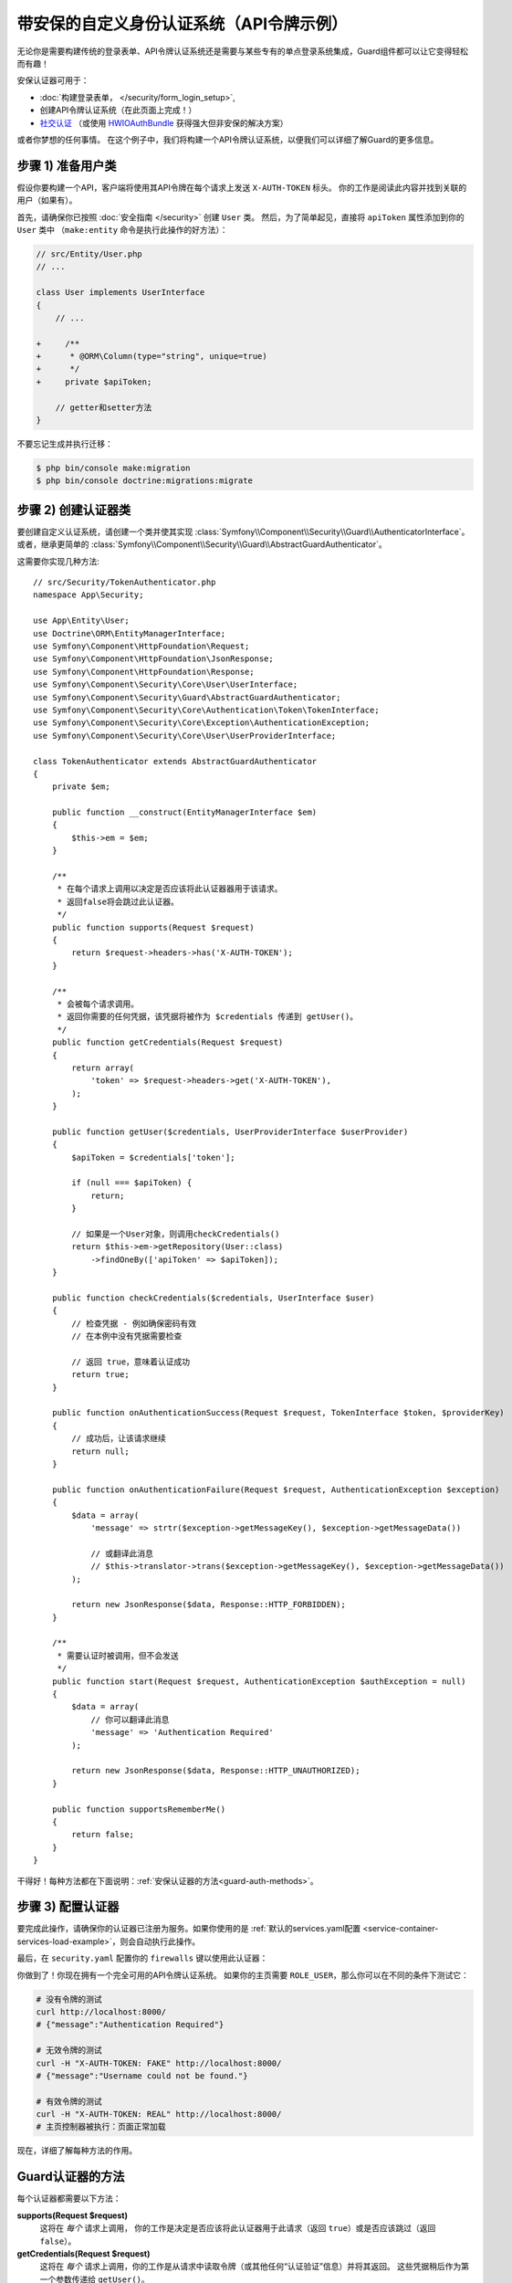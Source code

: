 .. index::
    single: Security; Custom Authentication

带安保的自定义身份认证系统（API令牌示例）
===========================================================

无论你是需要构建传统的登录表单、API令牌认证系统还是需要与某些专有的单点登录系统集成，Guard组件都可以让它变得轻松而有趣！

安保认证器可用于：

* :doc:`构建登录表单， </security/form_login_setup>`,
* 创建API令牌认证系统（在此页面上完成！）
* `社交认证`_ （或使用 `HWIOAuthBundle`_ 获得强大但非安保的解决方案）

或者你梦想的任何事情。
在这个例子中，我们将构建一个API令牌认证系统，以便我们可以详细了解Guard的更多信息。

步骤 1) 准备用户类
-------------------------------

假设你要构建一个API，客户端将使用其API令牌在每个请求上发送 ``X-AUTH-TOKEN`` 标头。
你的工作是阅读此内容并找到关联的用户（如果有）。

首先，请确保你已按照 :doc:`安全指南 </security>` 创建 ``User`` 类。
然后，为了简单起见，直接将 ``apiToken`` 属性添加到你的 ``User`` 类中
（``make:entity`` 命令是执行此操作的好方法）：

.. code-block:: diff

    // src/Entity/User.php
    // ...

    class User implements UserInterface
    {
        // ...

    +     /**
    +      * @ORM\Column(type="string", unique=true)
    +      */
    +     private $apiToken;

        // getter和setter方法
    }

不要忘记生成并执行迁移：

.. code-block:: terminal

    $ php bin/console make:migration
    $ php bin/console doctrine:migrations:migrate

步骤 2) 创建认证器类
--------------------------------------

要创建自定义认证系统，请创建一个类并使其实现
:class:`Symfony\\Component\\Security\\Guard\\AuthenticatorInterface`。或者，继承更简单的
:class:`Symfony\\Component\\Security\\Guard\\AbstractGuardAuthenticator`。

这需要你实现几种方法::

    // src/Security/TokenAuthenticator.php
    namespace App\Security;

    use App\Entity\User;
    use Doctrine\ORM\EntityManagerInterface;
    use Symfony\Component\HttpFoundation\Request;
    use Symfony\Component\HttpFoundation\JsonResponse;
    use Symfony\Component\HttpFoundation\Response;
    use Symfony\Component\Security\Core\User\UserInterface;
    use Symfony\Component\Security\Guard\AbstractGuardAuthenticator;
    use Symfony\Component\Security\Core\Authentication\Token\TokenInterface;
    use Symfony\Component\Security\Core\Exception\AuthenticationException;
    use Symfony\Component\Security\Core\User\UserProviderInterface;

    class TokenAuthenticator extends AbstractGuardAuthenticator
    {
        private $em;

        public function __construct(EntityManagerInterface $em)
        {
            $this->em = $em;
        }

        /**
         * 在每个请求上调用以决定是否应该将此认证器器用于该请求。
         * 返回false将会跳过此认证器。
         */
        public function supports(Request $request)
        {
            return $request->headers->has('X-AUTH-TOKEN');
        }

        /**
         * 会被每个请求调用。
         * 返回你需要的任何凭据，该凭据将被作为 $credentials 传递到 getUser()。
         */
        public function getCredentials(Request $request)
        {
            return array(
                'token' => $request->headers->get('X-AUTH-TOKEN'),
            );
        }

        public function getUser($credentials, UserProviderInterface $userProvider)
        {
            $apiToken = $credentials['token'];

            if (null === $apiToken) {
                return;
            }

            // 如果是一个User对象，则调用checkCredentials()
            return $this->em->getRepository(User::class)
                ->findOneBy(['apiToken' => $apiToken]);
        }

        public function checkCredentials($credentials, UserInterface $user)
        {
            // 检查凭据 - 例如确保密码有效
            // 在本例中没有凭据需要检查

            // 返回 true，意味着认证成功
            return true;
        }

        public function onAuthenticationSuccess(Request $request, TokenInterface $token, $providerKey)
        {
            // 成功后，让该请求继续
            return null;
        }

        public function onAuthenticationFailure(Request $request, AuthenticationException $exception)
        {
            $data = array(
                'message' => strtr($exception->getMessageKey(), $exception->getMessageData())

                // 或翻译此消息
                // $this->translator->trans($exception->getMessageKey(), $exception->getMessageData())
            );

            return new JsonResponse($data, Response::HTTP_FORBIDDEN);
        }

        /**
         * 需要认证时被调用，但不会发送
         */
        public function start(Request $request, AuthenticationException $authException = null)
        {
            $data = array(
                // 你可以翻译此消息
                'message' => 'Authentication Required'
            );

            return new JsonResponse($data, Response::HTTP_UNAUTHORIZED);
        }

        public function supportsRememberMe()
        {
            return false;
        }
    }

干得好！每种方法都在下面说明：:ref:`安保认证器的方法<guard-auth-methods>`。

步骤 3) 配置认证器
-----------------------------------

要完成此操作，请确保你的认证器已注册为服务。如果你使用的是
:ref:`默认的services.yaml配置 <service-container-services-load-example>`，则会自动执行此操作。

最后，在 ``security.yaml`` 配置你的 ``firewalls`` 键以使用此认证器：

.. configuration-block::

    .. code-block:: yaml

        # config/packages/security.yaml
        security:
            # ...

            firewalls:
                # ...

                main:
                    anonymous: ~
                    logout: ~

                    guard:
                        authenticators:
                            - App\Security\TokenAuthenticator

                    # 如果需要，禁用将用户存储在会话中
                    # stateless: true

                    # ...

    .. code-block:: xml

        <!-- config/packages/security.xml -->
        <?xml version="1.0" encoding="UTF-8"?>
        <srv:container xmlns="http://symfony.com/schema/dic/security"
            xmlns:xsi="http://www.w3.org/2001/XMLSchema-instance"
            xmlns:srv="http://symfony.com/schema/dic/services"
            xsi:schemaLocation="http://symfony.com/schema/dic/services
                http://symfony.com/schema/dic/services/services-1.0.xsd">
            <config>
                <!-- ... -->

                <firewall name="main"
                    pattern="^/"
                    anonymous="true"
                >
                    <logout />

                    <guard>
                        <authenticator>App\Security\TokenAuthenticator</authenticator>
                    </guard>

                    <!-- ... -->
                </firewall>
            </config>
        </srv:container>

    .. code-block:: php

        // config/packages/security.php

        // ..
        use App\Security\TokenAuthenticator;

        $container->loadFromExtension('security', array(
            'firewalls' => array(
                'main'       => array(
                    'pattern'        => '^/',
                    'anonymous'      => true,
                    'logout'         => true,
                    'guard'          => array(
                        'authenticators'  => array(
                            TokenAuthenticator::class
                        ),
                    ),
                    // ...
                ),
            ),
        ));

你做到了！你现在拥有一个完全可用的API令牌认证系统。
如果你的主页需要 ``ROLE_USER``，那么你可以在不同的条件下测试它：

.. code-block:: bash

    # 没有令牌的测试
    curl http://localhost:8000/
    # {"message":"Authentication Required"}

    # 无效令牌的测试
    curl -H "X-AUTH-TOKEN: FAKE" http://localhost:8000/
    # {"message":"Username could not be found."}

    # 有效令牌的测试
    curl -H "X-AUTH-TOKEN: REAL" http://localhost:8000/
    # 主页控制器被执行：页面正常加载

现在，详细了解每种方法的作用。

.. _guard-auth-methods:

Guard认证器的方法
-------------------------------

每个认证器都需要以下方法：

**supports(Request $request)**
    这将在 *每个* 请求上调用，
    你的工作是决定是否应该将此认证器用于此请求（返回 ``true``）或是否应该跳过（返回 ``false``）。

**getCredentials(Request $request)**
    这将在 *每个* 请求上调用，你的工作是从请求中读取令牌（或其他任何“认证验证”信息）并将其返回。
    这些凭据稍后作为第一个参数传递给 ``getUser()``。

**getUser($credentials, UserProviderInterface $userProvider)**
    ``$credentials`` 参数是 ``getCredentials()`` 返回的值。
    你的工作是返回一个实现 ``UserInterface`` 的对象。
    如果你这样做，那么 ``checkCredentials()`` 就会被调用。
    如果你返回 ``null`` （或抛出一个
    :ref:`AuthenticationException <guard-customize-error>`）认证将失败。

**checkCredentials($credentials, UserInterface $user)**
    如果 ``getUser()`` 返回一个User对象，则调用此方法。
    你的工作是验证该凭据是否正确。对于登录表单，你可以在此处检查密码是否和该用户对应。
    要通过认证，请返回 ``true``。如果你返回 *任何* 其他内容（或抛出一个
    :ref:`AuthenticationException <guard-customize-error>`），认证将失败。

**onAuthenticationSuccess(Request $request, TokenInterface $token, $providerKey)**
    此方法成功认证后调用，你的工作是返回一个要发送到客户端的
    :class:`Symfony\\Component\\HttpFoundation\\Response` 对象或 ``null`` 以继续该请求
    （例如，允许像往常一样调用路由/控制器）。
    由于这是一个API，每个请求都会对自身进行认证，因此你希望返回 ``null``。

**onAuthenticationFailure(Request $request, AuthenticationException $exception)**
    如果认证失败，此方法将被调用。
    你的工作是返回应发送给客户端的
    :class:`Symfony\\Component\\HttpFoundation\\Response` 对象。
    ``$exception`` 会告诉你认证过程中 *哪里* 出错了。

**start(Request $request, AuthenticationException $authException = null)**
    如果客户端访问需要认证的URI/资源，但未发送认证详细信息，则调用此方法。
    你的工作是返回一个帮助用户进行认证的
    :class:`Symfony\\Component\\HttpFoundation\\Response` 对象（例如表示“令牌丢失！”的401响应）。

**supportsRememberMe()**
    如果要支持“记住我”功能，请从此方法返回 ``true``。
    但你仍然需要在防火墙下激活 ``remember_me`` 才能生效。
    由于这是一个无状态API，因此你不希望在此示例中支持“记住我”功能。

**createAuthenticatedToken(UserInterface $user, string $providerKey)**
    如果你是实现
    :class:`Symfony\\Component\\Security\\Guard\\AuthenticatorInterface` 而不是继承
    :class:`Symfony\\Component\\Security\\Guard\\AbstractGuardAuthenticator`
    类，则必须实现此方法。
    它将在认证成功后调用，以创建并返回作为第一个参数传递的用户的令牌。

下图显示了Symfony如何调用安保认证器的方法：

.. raw:: html

    <object data="../_images/security/authentication-guard-methods.svg" type="image/svg+xml"></object>

.. _guard-customize-error:

自定义错误消息
--------------------------

当 ``onAuthenticationFailure()`` 被调用，它被传递了一个 ``AuthenticationException``，
该异常通过自身的 ``$exception->getMessageKey()`` (和 ``$exception->getMessageData()``)
方法来描述认证是如何失败的。
认证失败的 *位置* 不同，该消息也会不同（例如，``getUser()`` 相对于 ``checkCredentials()``）。

但是，你也可以通过抛出一个
:class:`Symfony\\Component\\Security\\Core\\Exception\\CustomUserMessageAuthenticationException`
来自定义该消息。你可以从 ``getCredentials()``、``getUser()`` 或 ``checkCredentials()``
中抛出该异常以引出一个失败操作::

    // src/Security/TokenAuthenticator.php
    // ...

    use Symfony\Component\Security\Core\Exception\CustomUserMessageAuthenticationException;

    class TokenAuthenticator extends AbstractGuardAuthenticator
    {
        // ...

        public function getCredentials(Request $request)
        {
            // ...

            if ($token == 'ILuvAPIs') {
                throw new CustomUserMessageAuthenticationException(
                    'ILuvAPIs is not a real API key: it\'s just a silly phrase'
                );
            }

            // ...
        }

        // ...
    }

在这个例子中，由于“ILuvAPIs”是一个荒谬的API令牌，如果有人试图这样做，你可以返回一个包含复活节彩蛋的自定义消息：

.. code-block:: bash

    curl -H "X-AUTH-TOKEN: ILuvAPIs" http://localhost:8000/
    # {"message":"ILuvAPIs is not a real API key: it's just a silly phrase"}

.. _guard-manual-auth:

手动认证用户
------------------------------

有时你可能需要手动认证用户身份 - 比如用户完成注册后。
为此，请使用你的认证器和名为 ``GuardAuthenticatorHandler`` 的服务::

    // src/Controller/RegistrationController.php
    // ...

    use App\Security\LoginFormAuthenticator;
    use Symfony\Component\HttpFoundation\Request;
    use Symfony\Component\Security\Guard\GuardAuthenticatorHandler;

    class RegistrationController extends AbstractController
    {
        public function register(LoginFormAuthenticator $authenticator, GuardAuthenticatorHandler $guardHandler, Request $request)
        {
            // ...

            // 验证该用户并将其保存到数据库后
            // 认证该用户并在认证器上使用onAuthenticationSuccess
            return $guardHandler->authenticateUserAndHandleSuccess(
                $user,          // 刚刚创建的User对象
                $request,
                $authenticator, // 你想要在 onAuthenticationSuccess 使用的认证器
                'main'          // 在security.yaml中的你的防火墙的名称
            );
        }
    }

避免认证浏览器的每个请求
-------------------------------------------------

如果你创建了一个由浏览器使用的安保登录系统，并且你遇到了会话或CSRF令牌的问题，那么可能是你的认证器行为导致了这些错误。
当安保认证器是由浏览器使用的，你 *不* 应该在 *每个* 请求中都对用户进行认证。
换句话说，你需要确保 ``supports()`` 方法 *仅* 在你确实 *需要* 对用户进行认证时才返回 ``true``。
为什么？因为，当 ``supports()`` 返回 ``true`` （并且认证最终成功）时，出于安全考虑，该用户的会话将“迁移”到一个新的会话ID中。

这是一个边缘情况，除非你遇到会话或CSRF令牌问题，否则可以忽略它。这是一个好的和坏的行为的例子::

    public function supports(Request $request)
    {
        // 好的行为: 只在特定路由上认证 (即 return true) on a specific route
        return 'login_route' === $request->attributes->get('_route') && $request->isMethod('POST');

        // 例如，你的登录系统通过用户的IP地址进行认证
        // 坏的行为:
        // 因此，你决定 *总是* 返回true，以便你可以在每个请求中检查用户的IP地址
        return true;
    }

当你的基于浏览器的认证器尝试在 *每个* 请求上对用户进行认证时会出现此问题 - 例如，上面基于IP地址的示例。
有两种可能的修复方法：

1. 如果 *不* 需要将认证存储到会话中，在防火墙下设置 ``stateless: true``。
2. 如果用户已经过认证，请更新你的认证器以避免再次认证：

.. code-block:: diff

    // src/Security/MyIpAuthenticator.php
    // ...

    + use Symfony\Component\Security\Core\Security;

    class MyIpAuthenticator
    {
    +     private $security;

    +     public function __construct(Security $security)
    +     {
    +         $this->security = $security;
    +     }

        public function supports(Request $request)
        {
    +         // 如果该用户已经经过认证（比如已存在于会话），
    +         // 则返回false并跳过此认证：没有必要再次认证。
    +         if ($this->security->getUser()) {
    +             return false;
    +         }

    +         // 用户未登录，因此该认证器应继续
    +         return true;
        }
    }

如果你使用自动装配，``Security``  服务将自动传递到你的认证器。

常见问题
--------------------------

**我可以拥有多个认证器吗？**
    可以! 但是当你这样做时，你需要只选择 *一个* 认证器作为你的“入口点”。
    这意味着当匿名用户尝试访问受保护资源时，你需要选择应调用 *哪个* 认证器的 ``start()`` 方法。
    有关更多详细信息，请参阅 :doc:`/security/multiple_guard_authenticators`。

**我可以在form_login中使用它吗？**
    可以! ``form_login`` 是 *一个* 对用户进行认证的途径，因此你可以使用它，*然后* 添加一个或多个认证器。
    使用安保认证器不会与其他认证方式发生冲突。

**我可以在FOSUserBundle中使用它吗？**
    可以! 实际上，FOSUserBundle不处理安全性：
    它只是给你一个 ``User`` 对象和一些路由、控制器来辅助登录、注册、忘记密码等。
    当你使用FOSUserBundle时，你通常用 ``form_login`` 来实际认证用户。
    你可以继续这样做（请参阅上一个问题）或使用UserFOSUserBundle中的 ``User`` 对象并创建自己的认证器（就像本文中一样）。

.. _`must be quoted with backticks`: http://docs.doctrine-project.org/projects/doctrine-orm/en/latest/reference/basic-mapping.html#quoting-reserved-words
.. _`社交认证`: https://github.com/knpuniversity/oauth2-client-bundle#authenticating-with-guard
.. _`HWIOAuthBundle`: https://github.com/hwi/HWIOAuthBundle
